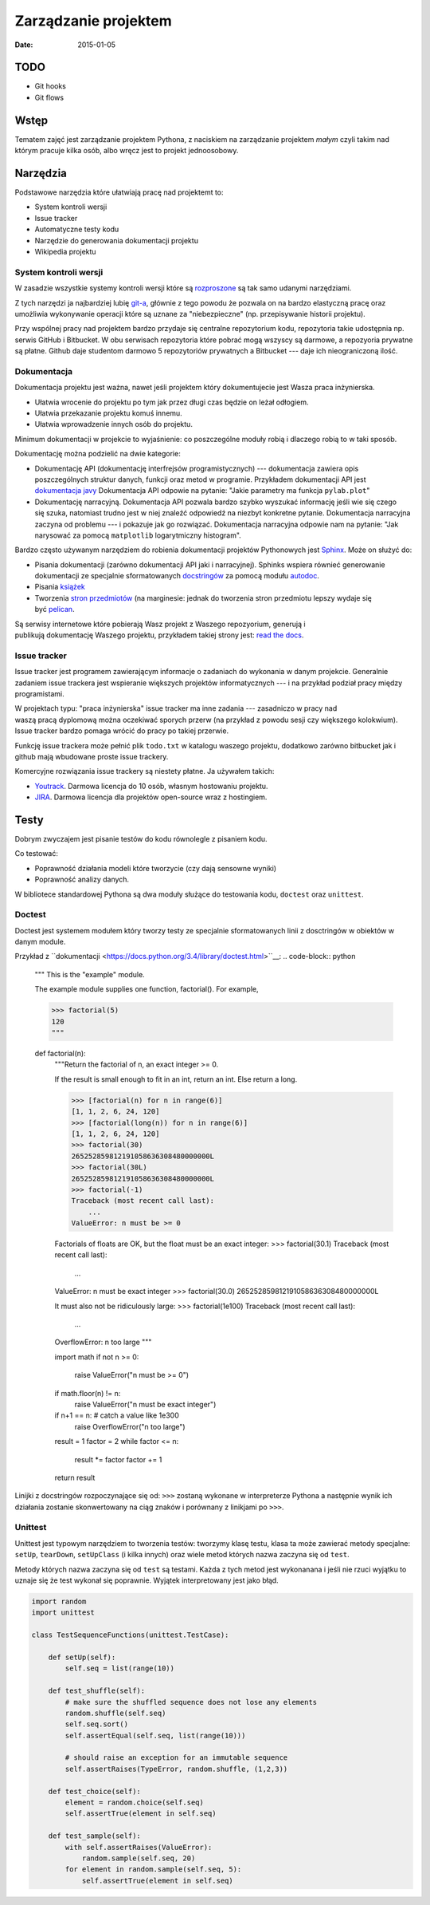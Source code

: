 Zarządzanie projektem
=====================

:date: 2015-01-05

TODO
----

* Git hooks
* Git flows


Wstęp
-----

Tematem zajęć jest zarządzanie projektem Pythona, z naciskiem na
zarządzanie projektem *małym* czyli takim nad którym pracuje kilka osób,
albo wręcz jest to projekt jednoosobowy.

Narzędzia
---------

Podstawowe narzędzia które ułatwiają pracę nad projektemt to:

* System kontroli wersji
* Issue tracker
* Automatyczne testy kodu
* Narzędzie do generowania dokumentacji projektu
* Wikipedia projektu


System kontroli wersji
**********************

W zasadzie wszystkie systemy kontroli wersji które są
`rozproszone <http://en.wikipedia.org/w/index.php?title=Distributed_revision_control&oldid=639181191>`__
są tak samo udanymi narzędziami.

Z tych narzędzi ja najbardziej lubię `git-a <http://git-scm.com/>`__, głównie
z tego powodu że pozwala on na bardzo elastyczną pracę oraz umożliwia
wykonywanie operacji które są uznane za "niebezpieczne" (np. przepisywanie
historii projektu).

Przy wspólnej pracy nad projektem bardzo przydaje się centralne repozytorium
kodu, repozytoria takie udostępnia np. serwis GitHub i Bitbucket. W obu serwisach
repozytoria które pobrać mogą wszyscy są darmowe, a repozyoria prywatne są płatne.
Github daje studentom darmowo 5 repozytoriów prywatnych a Bitbucket --- daje ich
nieograniczoną ilość.

Dokumentacja
************

Dokumentacja projektu jest ważna, nawet jeśli projektem który dokumentujecie jest
Wasza praca inżynierska.

* Ułatwia wrocenie do projektu po tym jak przez długi czas
  będzie on leżał odłogiem.
* Ułatwia przekazanie projektu komuś innemu.
* Ułatwia wprowadzenie innych osób do projektu.

Minimum dokumentacji w projekcie to wyjaśnienie: co poszczególne moduły robią i dlaczego
robią to w taki sposób.

Dokumentację można podzielić na dwie kategorie:

* Dokumentację API (dokumentację interfrejsów programistycznych) --- dokumentacja
  zawiera opis poszczególnych struktur danych, funkcji oraz metod w programie.
  Przykładem dokumentacji API jest `dokumentacja javy <http://docs.oracle.com/javase/8/docs/api/>`__
  Dokumentacja API odpowie na pytanie: "Jakie parametry ma funkcja ``pylab.plot``"
* Dokumentację narracyjną. Dokumentacja API pozwala bardzo szybko wyszukać
  informację jeśli wie się czego się szuka, natomiast trudno jest w niej
  znaleźć odpowiedź na niezbyt konkretne pytanie. Dokumentacja narracyjna
  zaczyna od problemu --- i pokazuje jak go rozwiązać. Dokumentacja narracyjna
  odpowie nam na pytanie: "Jak narysować za pomocą ``matplotlib`` logarytmiczny
  histogram".

Bardzo często używanym narzędziem do robienia dokumentacji projektów Pythonowych
jest `Sphinx <http://sphinx-doc.org/>`__. Może on służyć do:

* Pisania dokumentacji (zarówno dokumentacji API jaki i narracyjnej). Sphinks
  wspiera równieć generowanie dokumentacji ze specjalnie sformatowanych
  `docstringów <http://en.wikipedia.org/w/index.php?title=Docstring&oldid=637556513>`__
  za pomocą modułu `autodoc <http://sphinx-doc.org/ext/autodoc.html>`__.
* Pisania `książek <https://readthedocs.org/projects/the-axiom-book/>`__
* Tworzenia `stron przedmiotów <http://db.fizyka.pw.edu.pl//bazy_danych_ed_20/>`__
  (na marginesie: jednak do tworzenia stron przedmiotu lepszy wydaje
  się być `pelican <http://docs.getpelican.com/en/3.5.0/>`__.

Są serwisy internetowe które pobierają Wasz projekt z Waszego repozyorium,
generują i publikują dokumentację Waszego projektu, przykładem takiej strony
jest: `read the docs <https://readthedocs.org/>`__.

Issue tracker
*************

Issue tracker jest programem zawierającym informacje o zadaniach do wykonania w
danym projekcie. Generalnie zadaniem issue trackera jest wspieranie większych
projektów informatycznych --- i na przykład podział pracy między programistami.

W projektach typu: "praca inżynierska" issue tracker ma inne zadania ---
zasadniczo w pracy nad waszą pracą dyplomową można oczekiwać sporych przerw
(na przykład z powodu sesji czy większego kolokwium). Issue tracker bardzo
pomaga wrócić do pracy po takiej przerwie.

Funkcję issue trackera może pełnić plik ``todo.txt`` w katalogu waszego
projektu, dodatkowo zarówno bitbucket jak i github mają wbudowane proste
issue trackery.

Komercyjne rozwiązania issue trackery są niestety płatne. Ja używałem takich:

* `Youtrack <https://www.jetbrains.com/youtrack/>`__. Darmowa licencja
  do 10 osób, własnym hostowaniu projektu.
* `JIRA <https://www.atlassian.com/software/jira>`__. Darmowa licencja
  dla projektów open-source wraz z hostingiem.

Testy
-----

Dobrym zwyczajem jest pisanie testów do kodu równolegle z pisaniem kodu.

Co testować:

* Poprawność działania modeli które tworzycie (czy dają sensowne wyniki)
* Poprawność analizy danych.

W bibliotece standardowej Pythona są dwa moduły służące do testowania kodu,
``doctest`` oraz ``unittest``.

Doctest
*******

Doctest jest systemem modułem który tworzy testy ze specjalnie sformatowanych
linii z dosctringów w obiektów w danym module.

Przykład z ``dokumentacji <https://docs.python.org/3.4/library/doctest.html>``__:
.. code-block:: python

    """
    This is the "example" module.

    The example module supplies one function, factorial().  For example,

    >>> factorial(5)
    120
    """

    def factorial(n):
        """Return the factorial of n, an exact integer >= 0.

        If the result is small enough to fit in an int, return an int.
        Else return a long.

        >>> [factorial(n) for n in range(6)]
        [1, 1, 2, 6, 24, 120]
        >>> [factorial(long(n)) for n in range(6)]
        [1, 1, 2, 6, 24, 120]
        >>> factorial(30)
        265252859812191058636308480000000L
        >>> factorial(30L)
        265252859812191058636308480000000L
        >>> factorial(-1)
        Traceback (most recent call last):
            ...
        ValueError: n must be >= 0

        Factorials of floats are OK, but the float must be an exact integer:
        >>> factorial(30.1)
        Traceback (most recent call last):
            ...
        ValueError: n must be exact integer
        >>> factorial(30.0)
        265252859812191058636308480000000L

        It must also not be ridiculously large:
        >>> factorial(1e100)
        Traceback (most recent call last):
            ...
        OverflowError: n too large
        """

        import math
        if not n >= 0:
            raise ValueError("n must be >= 0")
        if math.floor(n) != n:
            raise ValueError("n must be exact integer")
        if n+1 == n:  # catch a value like 1e300
            raise OverflowError("n too large")
        result = 1
        factor = 2
        while factor <= n:
            result *= factor
            factor += 1
        return result


Linijki z docstringów rozpoczynające się od: ``>>>`` zostaną wykonane w
interpreterze Pythona a następnie wynik ich działania zostanie skonwertowany
na ciąg znaków i porównany z linikjami po ``>>>``.

Unittest
********

Unittest jest typowym narzędziem to tworzenia testów: tworzymy klasę testu,
klasa ta może zawierać metody specjalne: ``setUp``, ``tearDown``, ``setUpClass``
(i kilka innych) oraz wiele metod których nazwa zaczyna się od ``test``.

Metody których nazwa zaczyna się od ``test`` są testami. Każda z tych metod
jest wykonanana i jeśli nie rzuci wyjątku to uznaje się że test wykonał się
poprawnie. Wyjątek interpretowany jest jako błąd.

.. code-block:: python

    import random
    import unittest

    class TestSequenceFunctions(unittest.TestCase):

        def setUp(self):
            self.seq = list(range(10))

        def test_shuffle(self):
            # make sure the shuffled sequence does not lose any elements
            random.shuffle(self.seq)
            self.seq.sort()
            self.assertEqual(self.seq, list(range(10)))

            # should raise an exception for an immutable sequence
            self.assertRaises(TypeError, random.shuffle, (1,2,3))

        def test_choice(self):
            element = random.choice(self.seq)
            self.assertTrue(element in self.seq)

        def test_sample(self):
            with self.assertRaises(ValueError):
                random.sample(self.seq, 20)
            for element in random.sample(self.seq, 5):
                self.assertTrue(element in self.seq)





